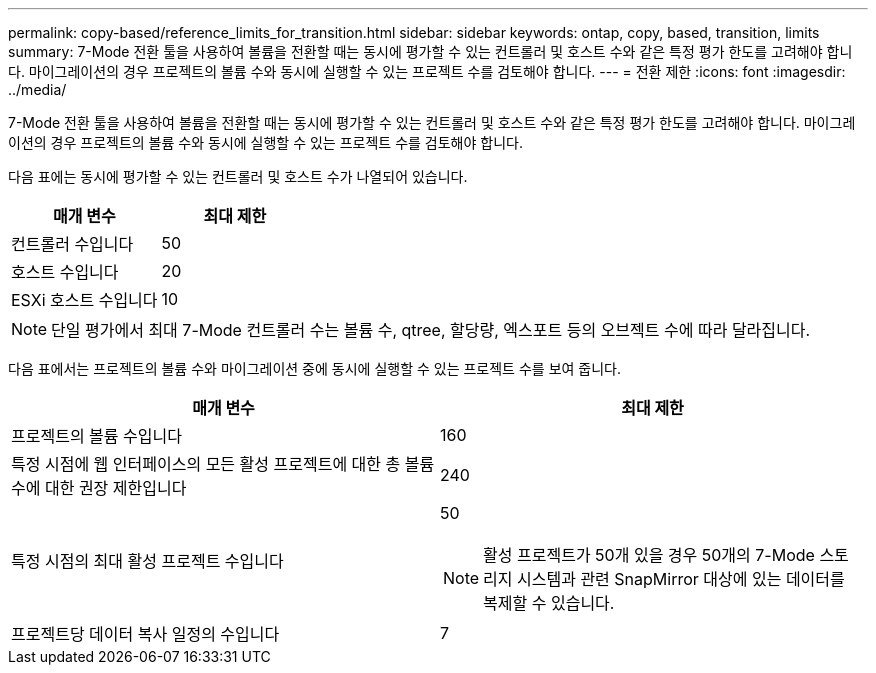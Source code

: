 ---
permalink: copy-based/reference_limits_for_transition.html 
sidebar: sidebar 
keywords: ontap, copy, based, transition, limits 
summary: 7-Mode 전환 툴을 사용하여 볼륨을 전환할 때는 동시에 평가할 수 있는 컨트롤러 및 호스트 수와 같은 특정 평가 한도를 고려해야 합니다. 마이그레이션의 경우 프로젝트의 볼륨 수와 동시에 실행할 수 있는 프로젝트 수를 검토해야 합니다. 
---
= 전환 제한
:icons: font
:imagesdir: ../media/


[role="lead"]
7-Mode 전환 툴을 사용하여 볼륨을 전환할 때는 동시에 평가할 수 있는 컨트롤러 및 호스트 수와 같은 특정 평가 한도를 고려해야 합니다. 마이그레이션의 경우 프로젝트의 볼륨 수와 동시에 실행할 수 있는 프로젝트 수를 검토해야 합니다.

다음 표에는 동시에 평가할 수 있는 컨트롤러 및 호스트 수가 나열되어 있습니다.

|===
| 매개 변수 | 최대 제한 


 a| 
컨트롤러 수입니다
 a| 
50



 a| 
호스트 수입니다
 a| 
20



 a| 
ESXi 호스트 수입니다
 a| 
10

|===

NOTE: 단일 평가에서 최대 7-Mode 컨트롤러 수는 볼륨 수, qtree, 할당량, 엑스포트 등의 오브젝트 수에 따라 달라집니다.

다음 표에서는 프로젝트의 볼륨 수와 마이그레이션 중에 동시에 실행할 수 있는 프로젝트 수를 보여 줍니다.

|===
| 매개 변수 | 최대 제한 


 a| 
프로젝트의 볼륨 수입니다
 a| 
160



 a| 
특정 시점에 웹 인터페이스의 모든 활성 프로젝트에 대한 총 볼륨 수에 대한 권장 제한입니다
 a| 
240



 a| 
특정 시점의 최대 활성 프로젝트 수입니다
 a| 
50


NOTE: 활성 프로젝트가 50개 있을 경우 50개의 7-Mode 스토리지 시스템과 관련 SnapMirror 대상에 있는 데이터를 복제할 수 있습니다.



 a| 
프로젝트당 데이터 복사 일정의 수입니다
 a| 
7

|===